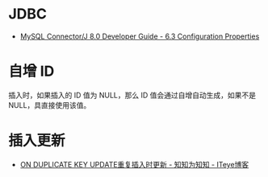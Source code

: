 * JDBC
  + [[https://dev.mysql.com/doc/connector-j/8.0/en/connector-j-reference-configuration-properties.html][MySQL Connector/J 8.0 Developer Guide - 6.3 Configuration Properties]]

* 自增 ID
  插入时，如果插入的 ID 值为 NULL，那么 ID 值会通过自增自动生成，如果不是 NULL，具直接使用该值。

* 插入更新
  + [[https://lobert.iteye.com/blog/1604122][ON DUPLICATE KEY UPDATE重复插入时更新 - 知知为知知 - ITeye博客]]


